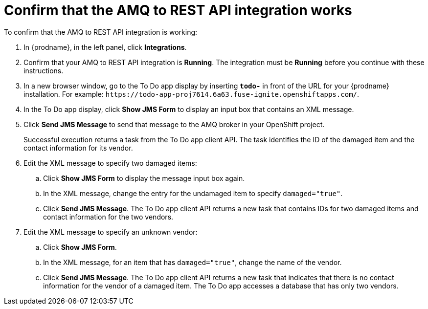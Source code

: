 [id='amq2api-confirm-works']
= Confirm that the AMQ to REST API integration works

To confirm that the AMQ to REST API integration is working:

. In {prodname}, in the left panel, click *Integrations*.
. Confirm that your AMQ to REST API integration is *Running*. 
The integration must be *Running* before you continue with 
these instructions.

. In a new browser window, go to the To Do app display by
inserting `*todo-*` in front of the URL
for your {prodname} installation. For example: 
`\https://todo-app-proj7614.6a63.fuse-ignite.openshiftapps.com/`.
. In the To Do app display, click *Show JMS Form* to display an
input box that contains an XML message.
. Click *Send JMS Message* to send that message
to the AMQ broker in your OpenShift project.
+
Successful execution returns a task from the To Do app client API. The task
identifies the ID of the damaged item and the contact information for its
vendor.
. Edit the XML message to specify two damaged items:
.. Click *Show JMS Form* to display the message input box again.
.. In the XML message, change the entry for the undamaged item to
specify `damaged="true"`.
.. Click *Send JMS Message*. The To Do app client API returns a new
task that contains IDs for two damaged items and contact information for
the two vendors.
. Edit the XML message to specify an unknown vendor:
.. Click *Show JMS Form*.
.. In the XML message, for an item that has `damaged="true"`, change the name
of the vendor.
.. Click *Send JMS Message*. The To Do app client API returns a new
task that indicates that there is no contact information for the vendor of
a damaged item. The To Do app accesses a database that has only two vendors.

